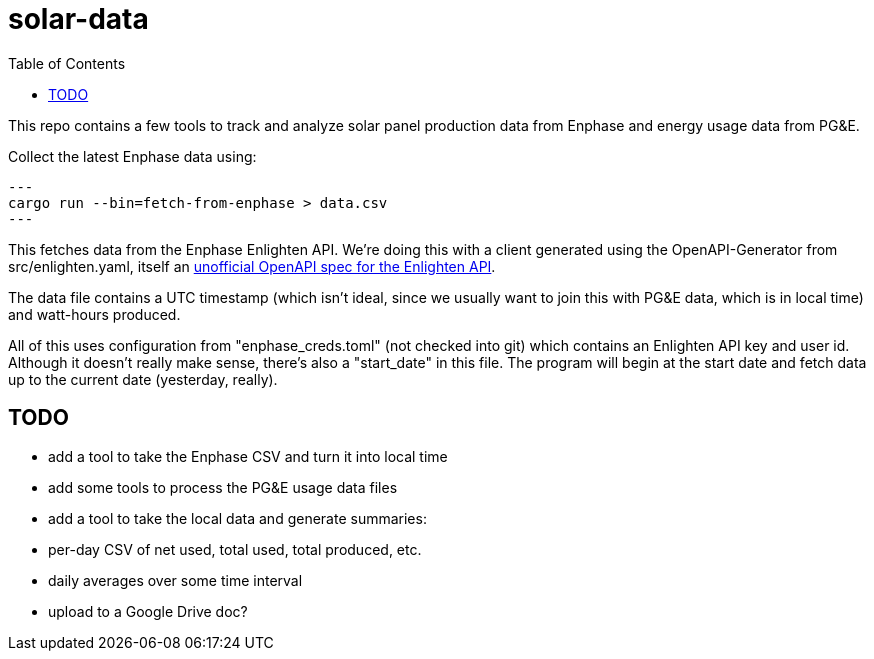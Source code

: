 :showtitle:
:toc: left
:icons: font

= solar-data

This repo contains a few tools to track and analyze solar panel production data from Enphase and energy usage data from PG&E.

Collect the latest Enphase data using:

[source,text]
---
cargo run --bin=fetch-from-enphase > data.csv
---

This fetches data from the Enphase Enlighten API.  We're doing this with a client generated using the OpenAPI-Generator from src/enlighten.yaml, itself an https://github.com/NathanBaulch/EnphaseOpenAPI/[unofficial OpenAPI spec for the Enlighten API].

The data file contains a UTC timestamp (which isn't ideal, since we usually want to join this with PG&E data, which is in local time) and watt-hours produced.

All of this uses configuration from "enphase_creds.toml" (not checked into git) which contains an Enlighten API key and user id.  Although it doesn't really make sense, there's also a "start_date" in this file.  The program will begin at the start date and fetch data up to the current date (yesterday, really).

== TODO

- add a tool to take the Enphase CSV and turn it into local time
- add some tools to process the PG&E usage data files
- add a tool to take the local data and generate summaries:
  - per-day CSV of net used, total used, total produced, etc.
  - daily averages over some time interval
  - upload to a Google Drive doc?
